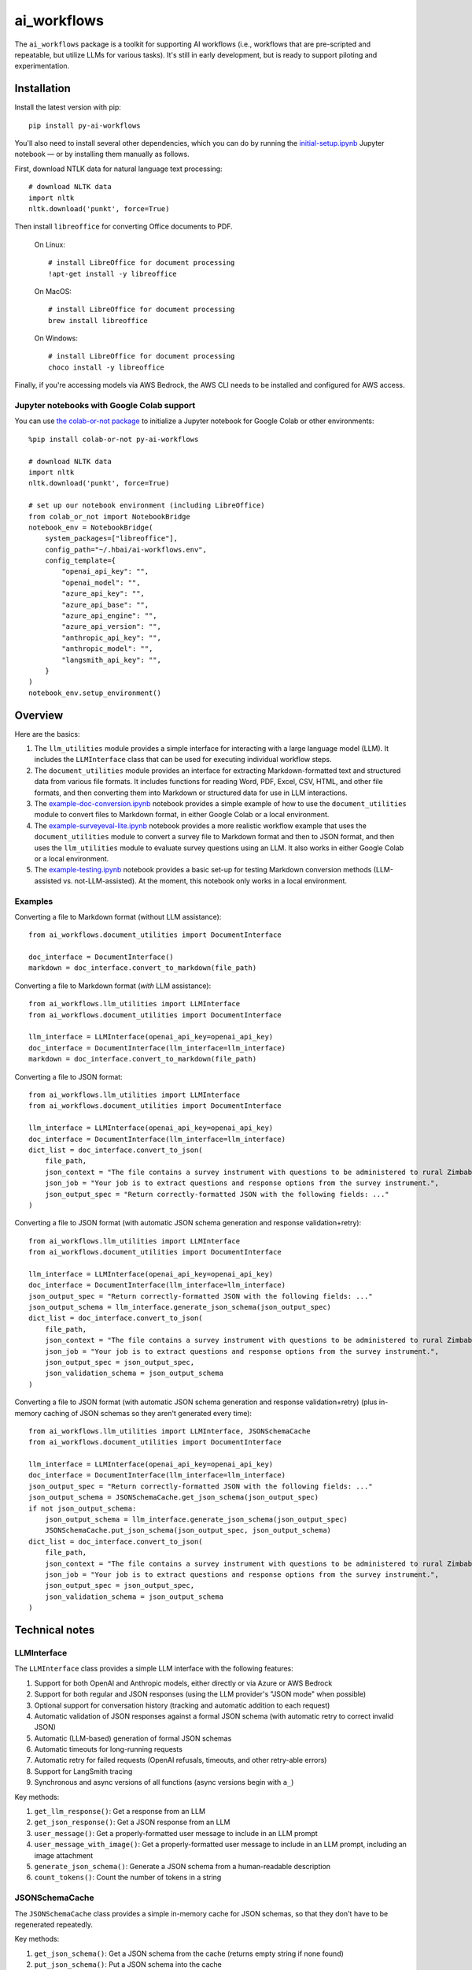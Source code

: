 ============
ai_workflows
============

The ``ai_workflows`` package is a toolkit for supporting AI workflows (i.e., workflows that are pre-scripted and
repeatable, but utilize LLMs for various tasks). It's still in early development, but is ready to support piloting and
experimentation.

Installation
------------

Install the latest version with pip::

    pip install py-ai-workflows

You'll also need to install several other dependencies, which you can do by running the
`initial-setup.ipynb <https://github.com/higherbar-ai/ai-workflows/blob/main/src/initial-setup.ipynb>`_ Jupyter
notebook — or by installing them manually as follows.

First, download NTLK data for natural language text processing::

    # download NLTK data
    import nltk
    nltk.download('punkt', force=True)

Then install ``libreoffice`` for converting Office documents to PDF.

  On Linux::

    # install LibreOffice for document processing
    !apt-get install -y libreoffice

  On MacOS::

    # install LibreOffice for document processing
    brew install libreoffice

  On Windows::

    # install LibreOffice for document processing
    choco install -y libreoffice

Finally, if you're accessing models via AWS Bedrock, the AWS CLI needs to be installed and configured for AWS access.

Jupyter notebooks with Google Colab support
^^^^^^^^^^^^^^^^^^^^^^^^^^^^^^^^^^^^^^^^^^^

You can use `the colab-or-not package <https://github.com/higherbar-ai/colab-or-not>`_ to initialize a Jupyter notebook
for Google Colab or other environments::

    %pip install colab-or-not py-ai-workflows

    # download NLTK data
    import nltk
    nltk.download('punkt', force=True)

    # set up our notebook environment (including LibreOffice)
    from colab_or_not import NotebookBridge
    notebook_env = NotebookBridge(
        system_packages=["libreoffice"],
        config_path="~/.hbai/ai-workflows.env",
        config_template={
            "openai_api_key": "",
            "openai_model": "",
            "azure_api_key": "",
            "azure_api_base": "",
            "azure_api_engine": "",
            "azure_api_version": "",
            "anthropic_api_key": "",
            "anthropic_model": "",
            "langsmith_api_key": "",
        }
    )
    notebook_env.setup_environment()

Overview
---------

Here are the basics:

#. The ``llm_utilities`` module provides a simple interface for interacting with a large language model (LLM). It
   includes the ``LLMInterface`` class that can be used for executing individual workflow steps.
#. The ``document_utilities`` module provides an interface for extracting Markdown-formatted text and structured data
   from various file formats. It includes functions for reading Word, PDF, Excel, CSV, HTML, and other file formats,
   and then converting them into Markdown or structured data for use in LLM interactions.
#. The `example-doc-conversion.ipynb <https://github.com/higherbar-ai/ai-workflows/blob/main/src/example-doc-conversion.ipynb>`_ notebook provides a simple example of how to use the ``document_utilities``
   module to convert files to Markdown format, in either Google Colab or a local environment.
#. The `example-surveyeval-lite.ipynb <https://github.com/higherbar-ai/ai-workflows/blob/main/src/example-surveyeval-lite.ipynb>`_
   notebook provides a more realistic workflow example that uses the ``document_utilities`` module to convert a survey
   file to Markdown format and then to JSON format, and then uses the ``llm_utilities`` module to evaluate survey
   questions using an LLM. It also works in either Google Colab or a local environment.
#. The `example-testing.ipynb <https://github.com/higherbar-ai/ai-workflows/blob/main/src/example-testing.ipynb>`_ notebook provides a basic set-up for testing Markdown conversion methods (LLM-assisted
   vs. not-LLM-assisted). At the moment, this notebook only works in a local environment.

Examples
^^^^^^^^

Converting a file to Markdown format (without LLM assistance)::

    from ai_workflows.document_utilities import DocumentInterface

    doc_interface = DocumentInterface()
    markdown = doc_interface.convert_to_markdown(file_path)

Converting a file to Markdown format (*with* LLM assistance)::

    from ai_workflows.llm_utilities import LLMInterface
    from ai_workflows.document_utilities import DocumentInterface

    llm_interface = LLMInterface(openai_api_key=openai_api_key)
    doc_interface = DocumentInterface(llm_interface=llm_interface)
    markdown = doc_interface.convert_to_markdown(file_path)

Converting a file to JSON format::

    from ai_workflows.llm_utilities import LLMInterface
    from ai_workflows.document_utilities import DocumentInterface

    llm_interface = LLMInterface(openai_api_key=openai_api_key)
    doc_interface = DocumentInterface(llm_interface=llm_interface)
    dict_list = doc_interface.convert_to_json(
        file_path,
        json_context = "The file contains a survey instrument with questions to be administered to rural Zimbabwean household heads by a trained enumerator.",
        json_job = "Your job is to extract questions and response options from the survey instrument.",
        json_output_spec = "Return correctly-formatted JSON with the following fields: ..."
    )

Converting a file to JSON format (with automatic JSON schema generation and response validation+retry)::

    from ai_workflows.llm_utilities import LLMInterface
    from ai_workflows.document_utilities import DocumentInterface

    llm_interface = LLMInterface(openai_api_key=openai_api_key)
    doc_interface = DocumentInterface(llm_interface=llm_interface)
    json_output_spec = "Return correctly-formatted JSON with the following fields: ..."
    json_output_schema = llm_interface.generate_json_schema(json_output_spec)
    dict_list = doc_interface.convert_to_json(
        file_path,
        json_context = "The file contains a survey instrument with questions to be administered to rural Zimbabwean household heads by a trained enumerator.",
        json_job = "Your job is to extract questions and response options from the survey instrument.",
        json_output_spec = json_output_spec,
        json_validation_schema = json_output_schema
    )

Converting a file to JSON format (with automatic JSON schema generation and response validation+retry) (plus in-memory
caching of JSON schemas so they aren't generated every time)::

    from ai_workflows.llm_utilities import LLMInterface, JSONSchemaCache
    from ai_workflows.document_utilities import DocumentInterface

    llm_interface = LLMInterface(openai_api_key=openai_api_key)
    doc_interface = DocumentInterface(llm_interface=llm_interface)
    json_output_spec = "Return correctly-formatted JSON with the following fields: ..."
    json_output_schema = JSONSchemaCache.get_json_schema(json_output_spec)
    if not json_output_schema:
        json_output_schema = llm_interface.generate_json_schema(json_output_spec)
        JSONSchemaCache.put_json_schema(json_output_spec, json_output_schema)
    dict_list = doc_interface.convert_to_json(
        file_path,
        json_context = "The file contains a survey instrument with questions to be administered to rural Zimbabwean household heads by a trained enumerator.",
        json_job = "Your job is to extract questions and response options from the survey instrument.",
        json_output_spec = json_output_spec,
        json_validation_schema = json_output_schema
    )

Technical notes
---------------

LLMInterface
^^^^^^^^^^^^

The ``LLMInterface`` class provides a simple LLM interface with the following features:

#. Support for both OpenAI and Anthropic models, either directly or via Azure or AWS Bedrock

#. Support for both regular and JSON responses (using the LLM provider's "JSON mode" when possible)

#. Optional support for conversation history (tracking and automatic addition to each request)

#. Automatic validation of JSON responses against a formal JSON schema (with automatic retry to correct invalid JSON)

#. Automatic (LLM-based) generation of formal JSON schemas

#. Automatic timeouts for long-running requests

#. Automatic retry for failed requests (OpenAI refusals, timeouts, and other retry-able errors)

#. Support for LangSmith tracing

#. Synchronous and async versions of all functions (async versions begin with ``a_``)

Key methods:

#. ``get_llm_response()``: Get a response from an LLM

#. ``get_json_response()``: Get a JSON response from an LLM

#. ``user_message()``: Get a properly-formatted user message to include in an LLM prompt

#. ``user_message_with_image()``: Get a properly-formatted user message to include in an LLM prompt, including an image
   attachment

#. ``generate_json_schema()``: Generate a JSON schema from a human-readable description

#. ``count_tokens()``: Count the number of tokens in a string

JSONSchemaCache
^^^^^^^^^^^^^^^

The ``JSONSchemaCache`` class provides a simple in-memory cache for JSON schemas, so that they don't have to be
regenerated repeatedly.

Key methods:

#. ``get_json_schema()``: Get a JSON schema from the cache (returns empty string if none found)

#. ``put_json_schema()``: Put a JSON schema into the cache

DocumentInterface
^^^^^^^^^^^^^^^^^

The ``DocumentInterface`` class provides a simple interface for converting files to Markdown or JSON format.

Key methods:

#. ``convert_to_markdown()``: Convert a file to Markdown format, using an LLM if available and deemed helpful (if you
   specify ``use_text=True``, it will include raw text in any LLM prompt, which might improve results)

#. ``convert_to_json()``: Convert a file to JSON format using an LLM (if you specify ``markdown_first=True``, it will
   convert to Markdown first, then convert to JSON; otherwise, it might convert to JSON page-by-page, using an LLM)

#. ``markdown_to_json()``: Convert a Markdown string to JSON format using an LLM

#. ``markdown_to_text()``: Convert a Markdown string to plain text

Markdown conversion
"""""""""""""""""""

The ``DocumentInterface.convert_to_markdown()`` method uses one of several methods to convert files to Markdown.

If an ``LLMInterface`` is available:

#. PDF files are converted to Markdown with LLM assistance: we split the PDF into pages (splitting double-page spreads
   as needed), convert each page to an image, and then convert to Markdown using the help of a multimodal LLM. This is
   the most accurate method, but it's also the most expensive, running at about $0.015 per page as of October 2024. In
   the process, we try to keep narrative text that flows across pages together, drop page headers and footers, and
   describe images, charts, and figures as if to a blind person. We also do our best to convert tables to proper
   Markdown tables. If the ``use_text`` parameter is set to ``True``, we'll extract the raw text from each page (when
   possible) and provide that to the LLM to assist it with the conversion.
#. We use LibreOffice to convert ``.docx``, ``.doc``, and ``.pptx`` files to PDF and then convert the PDF to Markdown
   using the LLM assistance method described above.
#. For ``.xlsx`` files without charts or images, we use a custom parser to convert worksheets and table ranges to proper
   Markdown tables. If there are charts or images, we use LibreOffice to convert to PDF and, if it's 10 pages or fewer,
   we convert from the PDF to Markdown using the LLM assistance method described above. If it's more than 10 pages,
   we fall back to dropping charts or images and converting without LLM assistance.
#. For other file types, we fall back to converting without LLM assistance, as described below.

Otherwise, we convert files to Markdown using one of the following methods (in order of preference):

#. For ``.xlsx`` files, we use a custom parser and Markdown formatter.
#. For other file types, we use IBM's ``Docling`` package for those file formats that it supports. This method drops
   images, charts, and figures, but it does a nice job with tables and automatically uses OCR when needed.
#. If ``Docling`` fails or doesn't support a file format, we next try ``PyMuPDFLLM``, which supports PDF files and a
   range of other formats. This method also drops images, charts, and figures, and it's pretty bad at tables, but it
   does a good job extracting text and a better job adding Markdown formatting than most other libraries.
#. Finally, if we haven't managed to convert the file using one of the higher-quality methods described above, we use
   the ``Unstructured`` library to parse the file into elements and then add basic Markdown formatting. This method is
   fast and cheap, but it's also the least accurate.

JSON conversion
"""""""""""""""

You can convert from Markdown to JSON using the ``DocumentInterface.markdown_to_json()`` method, or you can convert
files directly to JSON using the ``DocumentInterface.convert_to_json()`` method. The latter method will most often
convert to Markdown first and then to JSON, but it will convert straight to JSON with a page-by-page approach if:

#. The ``markdown_first`` parameter is explicitly provided as ``False`` and converting the file to Markdown would
   naturally use an LLM with a page-by-page approach (see the section above)
#. Or: converting the file to Markdown would naturally use an LLM with a page-by-page approach,
   the ``markdown_first`` parameter is not explicitly provided as ``True``, and the file's content doesn't look too
   large to fit in the LLM context window (<= 50 pages or 25,000 tokens).

The advantage of converting to JSON directly can also be a disadvantage: parsing to JSON is done page-by-page. If
structural elements don't span page boundaries, this can be great; however, if elements *do* span page boundaries, then
it will make things worse.

Whether or not you convert to JSON via Markdown, JSON conversion always uses LLM assistance. The parameters you supply
are:

#. ``json_context``: a description of the file's content, to help the LLM understand what it's looking at
#. ``json_job``: a description of the task you want the LLM to perform (e.g., extracting survey questions)
#. ``json_output_spec``: a description of the output you expect from the LLM
#. ``json_output_schema``: optionally, a formal JSON schema to validate the LLM's output; by
   default, this will be automatically generated based on your ``json_output_spec``, but you can specify your own
   schema or explicitly pass None if you want to disable JSON validation (if JSON validation isn't disabled, the
   ``LLMInterface`` default is to retry twice if the LLM output doesn't parse or match the schema, but you can change
   this behavior by specifying the ``json_retries`` parameter in the ``LLMInterface`` constructor)

The more detail you provide, the better the LLM will do at the JSON conversion.

If you find that things aren't working well, try including some few-shot examples in the ``json_output_spec`` parameter.

Known issues
^^^^^^^^^^^^

#. The example Google Colab notebooks pop up a message during installation that offers to restart the runtime. You have
   to click cancel so as not to interrupt execution.

#. The automatic generation and caching of JSON schemas (for response validation) can work poorly when batches of
   similar requests are all launched in parallel (as each request will generate and cache the schema).

#. LangSmith tracing support is imperfect in a few ways:

   a. For OpenAI models, the top-level token usage counts are roughly doubled. You have to look to the inner LLM call
      for an accurate count of input and output tokens.
   b. For Anthropic models, the token usage doesn't show up at all, but you can find it by clicking into the metadata
      for the inner LLM call.
   c. For Anthropic models, the system prompt is only visible if you click into the inner LLM call and then switch the
      *Input* display to *Raw input*.
   d. For Anthropic models, images in prompts don't show properly.

#. The support for conversation history in ``LLMInterface`` can overflow the context window in long conversations.

Roadmap
-------

There's much that can be improved here. For example:

* For what's already here:
    * Adding unit tests
    * Tracking and reporting LLM costs
    * Improving evaluation and comparison methods
* Supporting more file formats and conversion methods:
    * Trying Claude's `direct PDF support <https://docs.anthropic.com/en/docs/build-with-claude/pdf-support>`_
* Expanding capabilities:
    * Adding support for logging workflow steps and results
    * Adding async versions of the ``DocumentInterface`` methods
    * Adding support for more LLMs
    * Adding support for a higher-level workflow-step concept that simplifies use of the ``LLMInterface`` and
      ``DocumentInterface`` classes
    * Adding basic RAG support
    * Expanding RAG support for knowledge graphs
    * Adding some kind of Docker support to extend the RAG/KG implementations to, e.g., ChatGPT via ChatGPT Actions
    * Adding automatic summarization of conversation histories to stay within a fixed token budget

Credits
-------

This toolkit was originally developed by `Higher Bar AI, PBC <https://higherbar.ai>`_, a public benefit corporation. To
contact us, email us at ``info@higherbar.ai``.

Many thanks also to `Laterite <https://www.laterite.com/>`_ for their contributions.

Full documentation
------------------

See the full reference documentation here:

    https://ai-workflows.readthedocs.io/

Local development
-----------------

To develop locally:

#. ``git clone https://github.com/higherbar-ai/ai-workflows``
#. ``cd ai-workflows``
#. ``python -m venv .venv``
#. ``source .venv/bin/activate``
#. ``pip install -e .``
#. Execute the ``initial-setup.ipynb`` Jupyter notebook to install system dependencies.

For convenience, the repo includes ``.idea`` project files for PyCharm.

To rebuild the documentation:

#. Update version number in ``/docs/source/conf.py``
#. Update layout or options as needed in ``/docs/source/index.rst``
#. In a terminal window, from the project directory:
    a. ``cd docs``
    b. ``SPHINX_APIDOC_OPTIONS=members,show-inheritance sphinx-apidoc -o source ../src/ai_workflows --separate --force``
    c. ``make clean html``

To rebuild the distribution packages:

#. For the PyPI package:
    a. Update version number (and any build options) in ``/setup.py``
    b. Confirm credentials and settings in ``~/.pypirc``
    c. Run ``/setup.py`` for the ``bdist_wheel`` and ``sdist`` build types (*Tools... Run setup.py task...* in PyCharm)
    d. Delete old builds from ``/dist``
    e. In a terminal window:
        i. ``twine upload dist/* --verbose``
#. For GitHub:
    a. Commit everything to GitHub and merge to ``main`` branch
    b. Add new release, linking to new tag like ``v#.#.#`` in main branch
#. For readthedocs.io:
    a. Go to https://readthedocs.org/projects/ai-workflows/, log in, and click to rebuild from GitHub (only if it
       doesn't automatically trigger)
